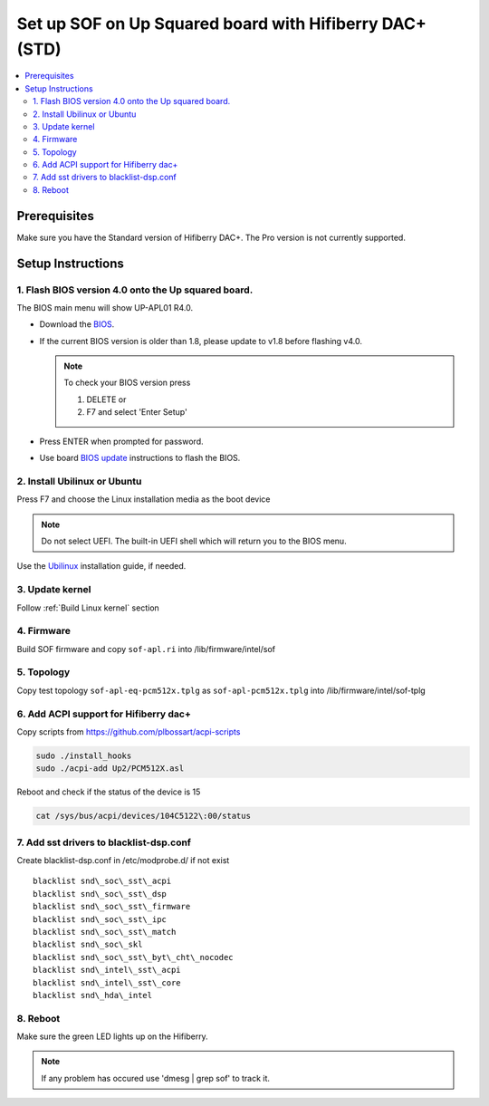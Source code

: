 .. _setup_up_2_board:

Set up SOF on Up Squared board with Hifiberry DAC+ (STD)
########################################################

.. contents::
   :local:
   :depth: 3

Prerequisites
*************

Make sure you have the Standard version of Hifiberry DAC+. The Pro
version is not currently supported.

Setup Instructions
******************

1. Flash BIOS version 4.0 onto the Up squared board.
======================================================

The BIOS main menu will show UP-APL01 R4.0.

* Download the `BIOS <https://downloads.up-community.org/download/up-squared-uefi-bios-v4-0/>`_.

* If the current BIOS version is older than 1.8, please update to v1.8
  before flashing v4.0.

  .. note::

    To check your BIOS version press

    1) DELETE or
    2) F7 and select 'Enter Setup'

* Press ENTER when prompted for password.

* Use board `BIOS update <https://wiki.up-community.org/Bios_Update>`__
  instructions to flash the BIOS. 

2. Install Ubilinux or Ubuntu
=============================

Press F7 and choose the Linux installation media as the boot device 

.. note::

   Do not select UEFI. The built-in UEFI shell which will return you
   to the BIOS menu.

Use the `Ubilinux <https://wiki.up-community.org/Ubilinux>`__ installation
guide, if needed.

3. Update kernel
================

Follow :ref:`Build Linux kernel` section

4. Firmware
===========

Build SOF firmware and copy ``sof-apl.ri`` into /lib/firmware/intel/sof

5. Topology
===========

Copy test topology
``sof-apl-eq-pcm512x.tplg`` as
``sof-apl-pcm512x.tplg`` into /lib/firmware/intel/sof-tplg

6. Add ACPI support for Hifiberry dac+
======================================

Copy scripts from https://github.com/plbossart/acpi-scripts

.. code-block:: bash

   sudo ./install_hooks
   sudo ./acpi-add Up2/PCM512X.asl

Reboot and check if the status of the device is 15

.. code-block:: bash

   cat /sys/bus/acpi/devices/104C5122\:00/status

7. Add sst drivers to blacklist-dsp.conf
========================================

Create blacklist-dsp.conf in /etc/modprobe.d/ if not exist

::

   blacklist snd\_soc\_sst\_acpi
   blacklist snd\_soc\_sst\_dsp
   blacklist snd\_soc\_sst\_firmware
   blacklist snd\_soc\_sst\_ipc
   blacklist snd\_soc\_sst\_match
   blacklist snd\_soc\_skl
   blacklist snd\_soc\_sst\_byt\_cht\_nocodec
   blacklist snd\_intel\_sst\_acpi
   blacklist snd\_intel\_sst\_core
   blacklist snd\_hda\_intel

8. Reboot 
=========

Make sure the green LED lights up on the Hifiberry.

.. note::

   If any problem has occured use 'dmesg | grep sof' to track it.
